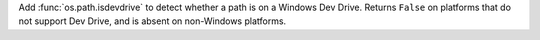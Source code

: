 Add :func:`os.path.isdevdrive` to detect whether a path is on a Windows Dev
Drive. Returns ``False`` on platforms that do not support Dev Drive, and is
absent on non-Windows platforms.
